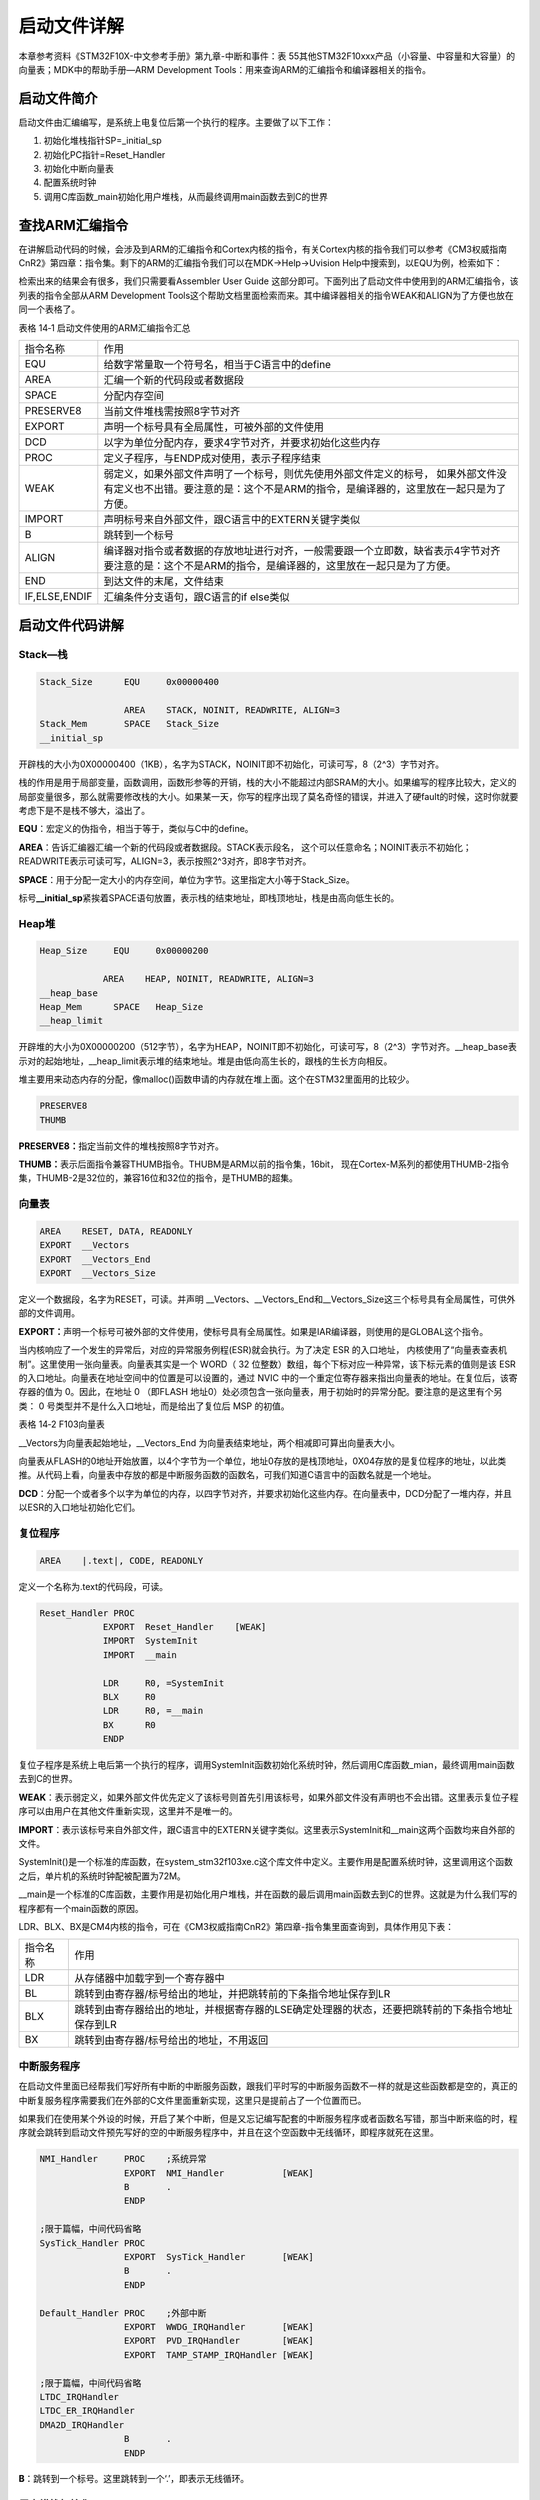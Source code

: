 .. vim: syntax=rst

启动文件详解
------------

本章参考资料《STM32F10X-中文参考手册》第九章-中断和事件：表
55其他STM32F10xxx产品（小容量、中容量和大容量）的向量表；MDK中的帮助手册—ARM
Development Tools：用来查询ARM的汇编指令和编译器相关的指令。

启动文件简介
~~~~~~~~~~~~

启动文件由汇编编写，是系统上电复位后第一个执行的程序。主要做了以下工作：

1. 初始化堆栈指针SP=_initial_sp

2. 初始化PC指针=Reset_Handler

3. 初始化中断向量表

4. 配置系统时钟

5. 调用C库函数_main初始化用户堆栈，从而最终调用main函数去到C的世界

查找ARM汇编指令
~~~~~~~~~~~~~~~

在讲解启动代码的时候，会涉及到ARM的汇编指令和Cortex内核的指令，有关Cortex内核的指令我们可以参考《CM3权威指南CnR2》第四章：指令集。剩下的ARM的汇编指令我们可以在MDK->Help->Uvision
Help中搜索到，以EQU为例，检索如下：

.. image:: media/image1.png
   :align: center
   :alt: 图 14‑1 ARM 汇编指令索引
   :name: 图14_1

检索出来的结果会有很多，我们只需要看Assembler User Guide
这部分即可。下面列出了启动文件中使用到的ARM汇编指令，该列表的指令全部从ARM
Development
Tools这个帮助文档里面检索而来。其中编译器相关的指令WEAK和ALIGN为了方便也放在同一个表格了。

表格 14‑1 启动文件使用的ARM汇编指令汇总

============= =====================================================================================================================================================================
指令名称      作用
EQU           给数字常量取一个符号名，相当于C语言中的define
AREA          汇编一个新的代码段或者数据段
SPACE         分配内存空间
PRESERVE8     当前文件堆栈需按照8字节对齐
EXPORT        声明一个标号具有全局属性，可被外部的文件使用
DCD           以字为单位分配内存，要求4字节对齐，并要求初始化这些内存
PROC          定义子程序，与ENDP成对使用，表示子程序结束
WEAK          弱定义，如果外部文件声明了一个标号，则优先使用外部文件定义的标号，
              如果外部文件没有定义也不出错。要注意的是：这个不是ARM的指令，是编译器的，这里放在一起只是为了方便。
IMPORT        声明标号来自外部文件，跟C语言中的EXTERN关键字类似
B             跳转到一个标号
ALIGN         编译器对指令或者数据的存放地址进行对齐，一般需要跟一个立即数，缺省表示4字节对齐
              要注意的是：这个不是ARM的指令，是编译器的，这里放在一起只是为了方便。
END           到达文件的末尾，文件结束
IF,ELSE,ENDIF 汇编条件分支语句，跟C语言的if else类似
============= =====================================================================================================================================================================

启动文件代码讲解
~~~~~~~~~~~~~~~~

Stack—栈
''''''''

.. code-block:: c

    Stack_Size      EQU     0x00000400

                    AREA    STACK, NOINIT, READWRITE, ALIGN=3
    Stack_Mem       SPACE   Stack_Size
    __initial_sp

开辟栈的大小为0X00000400（1KB），名字为STACK，NOINIT即不初始化，可读可写，8（2^3）字节对齐。

栈的作用是用于局部变量，函数调用，函数形参等的开销，栈的大小不能超过内部SRAM的大小。如果编写的程序比较大，定义的局部变量很多，那么就需要修改栈的大小。如果某一天，你写的程序出现了莫名奇怪的错误，并进入了硬fault的时候，这时你就要考虑下是不是栈不够大，溢出了。

**EQU**\ ：宏定义的伪指令，相当于等于，类似与C中的define。

**AREA**\ ：告诉汇编器汇编一个新的代码段或者数据段。STACK表示段名，
这个可以任意命名；NOINIT表示不初始化；READWRITE表示可读可写，ALIGN=3，表示按照2^3对齐，即8字节对齐。

**SPACE**\ ：用于分配一定大小的内存空间，单位为字节。这里指定大小等于Stack_Size。

标号\ **\__initial_sp**\ 紧挨着SPACE语句放置，表示栈的结束地址，即栈顶地址，栈是由高向低生长的。

Heap堆
''''''

.. code-block:: c

    Heap_Size     EQU     0x00000200

                AREA    HEAP, NOINIT, READWRITE, ALIGN=3
    __heap_base
    Heap_Mem      SPACE   Heap_Size
    __heap_limit

开辟堆的大小为0X00000200（512字节），名字为HEAP，NOINIT即不初始化，可读可写，8（2^3）字节对齐。__heap_base表示对的起始地址，__heap_limit表示堆的结束地址。堆是由低向高生长的，跟栈的生长方向相反。

堆主要用来动态内存的分配，像malloc()函数申请的内存就在堆上面。这个在STM32里面用的比较少。

.. code-block:: c

    PRESERVE8
    THUMB

**PRESERVE8：**\ 指定当前文件的堆栈按照8字节对齐。

**THUMB：**\ 表示后面指令兼容THUMB指令。THUBM是ARM以前的指令集，16bit，
现在Cortex-M系列的都使用THUMB-2指令集，THUMB-2是32位的，兼容16位和32位的指令，是THUMB的超集。

向量表 
'''''''

.. code-block:: c

    AREA    RESET, DATA, READONLY
    EXPORT  __Vectors
    EXPORT  __Vectors_End
    EXPORT  __Vectors_Size

定义一个数据段，名字为RESET，可读。并声明
\__Vectors、__Vectors_End和__Vectors_Size这三个标号具有全局属性，可供外部的文件调用。

**EXPORT：**\ 声明一个标号可被外部的文件使用，使标号具有全局属性。如果是IAR编译器，则使用的是GLOBAL这个指令。

当内核响应了一个发生的异常后，对应的异常服务例程(ESR)就会执行。为了决定
ESR 的入口地址，
内核使用了“向量表查表机制”。这里使用一张向量表。向量表其实是一个 WORD（
32 位整数）数组，每个下标对应一种异常，该下标元素的值则是该 ESR
的入口地址。向量表在地址空间中的位置是可以设置的，通过 NVIC
中的一个重定位寄存器来指出向量表的地址。在复位后，该寄存器的值为
0。因此，在地址 0 （即FLASH
地址0）处必须包含一张向量表，用于初始时的异常分配。要注意的是这里有个另类：
0 号类型并不是什么入口地址，而是给出了复位后 MSP 的初值。

表格 14‑2 F103向量表

.. image:: media/image4.png
   :align: center

.. code-block:: c
   :caption: 代码 14‑1 向量表
   :name: 代码清单14_1

    __Vectors  DCD   __initial_sp        ;栈顶地址
            DCD   Reset_Handler       ;复位程序地址
            DCD   NMI_Handler
            DCD   HardFault_Handler
            DCD   MemManage_Handler
            DCD   BusFault_Handler
            DCD   UsageFault_Handler
            DCD   0                    ; 0 表示保留
            DCD   0
            DCD   0
            DCD   0
            DCD   SVC_Handler
            DCD   DebugMon_Handler
            DCD   0
            DCD   PendSV_Handler
            DCD   SysTick_Handler

    ;外部中断开始
            DCD   WWDG_IRQHandler
            DCD   PVD_IRQHandler
            DCD   TAMPER_IRQHandler

    ;限于篇幅，中间代码省略
            DCD   DMA2_Channel2_IRQHandler
            DCD   DMA2_Channel3_IRQHandler
            DCD   DMA2_Channel4_5_IRQHandler
    __Vectors_End
    __Vectors_Size EQU __Vectors_End - __Vectors

__Vectors为向量表起始地址，__Vectors_End
为向量表结束地址，两个相减即可算出向量表大小。

向量表从FLASH的0地址开始放置，以4个字节为一个单位，地址0存放的是栈顶地址，0X04存放的是复位程序的地址，以此类推。从代码上看，向量表中存放的都是中断服务函数的函数名，可我们知道C语言中的函数名就是一个地址。

**DCD**\ ：分配一个或者多个以字为单位的内存，以四字节对齐，并要求初始化这些内存。在向量表中，DCD分配了一堆内存，并且以ESR的入口地址初始化它们。

复位程序
''''''''
.. code-block:: c

    AREA    |.text|, CODE, READONLY

定义一个名称为.text的代码段，可读。

.. code-block:: c

    Reset_Handler PROC
                EXPORT  Reset_Handler    [WEAK]
                IMPORT  SystemInit
                IMPORT  __main

                LDR     R0, =SystemInit
                BLX     R0
                LDR     R0, =__main
                BX      R0
                ENDP

复位子程序是系统上电后第一个执行的程序，调用SystemInit函数初始化系统时钟，然后调用C库函数_mian，最终调用main函数去到C的世界。

**WEAK**\ ：表示弱定义，如果外部文件优先定义了该标号则首先引用该标号，如果外部文件没有声明也不会出错。这里表示复位子程序可以由用户在其他文件重新实现，这里并不是唯一的。

**IMPORT**\ ：表示该标号来自外部文件，跟C语言中的EXTERN关键字类似。这里表示SystemInit和__main这两个函数均来自外部的文件。

SystemInit()是一个标准的库函数，在system_stm32f103xe.c这个库文件中定义。主要作用是配置系统时钟，这里调用这个函数之后，单片机的系统时钟配被配置为72M。

__main是一个标准的C库函数，主要作用是初始化用户堆栈，并在函数的最后调用main函数去到C的世界。这就是为什么我们写的程序都有一个main函数的原因。

LDR、BLX、BX是CM4内核的指令，可在《CM3权威指南CnR2》第四章-指令集里面查询到，具体作用见下表：

======== ===============================================================================================
指令名称  作用
LDR      从存储器中加载字到一个寄存器中
BL       跳转到由寄存器/标号给出的地址，并把跳转前的下条指令地址保存到LR
BLX      跳转到由寄存器给出的地址，并根据寄存器的LSE确定处理器的状态，还要把跳转前的下条指令地址保存到LR
BX       跳转到由寄存器/标号给出的地址，不用返回
======== ===============================================================================================

中断服务程序
''''''''''''

在启动文件里面已经帮我们写好所有中断的中断服务函数，跟我们平时写的中断服务函数不一样的就是这些函数都是空的，真正的中断复服务程序需要我们在外部的C文件里面重新实现，这里只是提前占了一个位置而已。

如果我们在使用某个外设的时候，开启了某个中断，但是又忘记编写配套的中断服务程序或者函数名写错，那当中断来临的时，程序就会跳转到启动文件预先写好的空的中断服务程序中，并且在这个空函数中无线循环，即程序就死在这里。

.. code-block:: c

    NMI_Handler     PROC    ;系统异常
                    EXPORT  NMI_Handler           [WEAK]
                    B       .
                    ENDP

    ;限于篇幅，中间代码省略
    SysTick_Handler PROC
                    EXPORT  SysTick_Handler       [WEAK]
                    B       .
                    ENDP

    Default_Handler PROC    ;外部中断
                    EXPORT  WWDG_IRQHandler       [WEAK]
                    EXPORT  PVD_IRQHandler        [WEAK]
                    EXPORT  TAMP_STAMP_IRQHandler [WEAK]

    ;限于篇幅，中间代码省略
    LTDC_IRQHandler
    LTDC_ER_IRQHandler
    DMA2D_IRQHandler
                    B       .
                    ENDP

**B**\ ：跳转到一个标号。这里跳转到一个‘.’，即表示无线循环。

用户堆栈初始化
''''''''''''''

ALIGN：对指令或者数据存放的地址进行对齐，后面会跟一个立即数。缺省表示4字节对齐。

.. code-block:: c

    ;用户栈和堆初始化,由C库函数_main来完成
        IF      :DEF:__MICROLIB  ;这个宏在KEIL里面开启

        EXPORT  __initial_sp
        EXPORT  __heap_base
        EXPORT  __heap_limit

        ELSE

        IMPORT  __use_two_region_memory ;这个函数由用户自己实现
        EXPORT  __user_initial_stackheap

    __user_initial_stackheap

        LDR     R0, =  Heap_Mem
        LDR     R1, =(Stack_Mem + Stack_Size)
        LDR     R2, = (Heap_Mem +  Heap_Size)
        LDR     R3, = Stack_Mem
        BX      LR

        ALIGN

        ENDIF
        END

首先判断是否定义了__MICROLIB，如果定义了这个宏则赋予标号__initial_sp（栈顶地址）、
__heap_base（堆起始地址）、__heap_limit（堆结束地址）全局属性，
可供外部文件调用。有关这个宏我们在KEIL里面配置，具体
见 图14_2_。然后堆栈的初始化就由C库函数_main来完成。

.. image:: media/image2.png
   :align: center
   :alt: 图 14‑2 使用微库
   :name: 图14_2

如果没有定义__MICROLIB，则插入标号__use_two_region_memory，这个函数需要用户自己实现，具体要实现成什么样，
可在KEIL的帮助文档里面查询到，具体见 图14_3_。

.. image:: media/image3.png
   :align: center
   :alt: 图 14‑3 __use_two_region_memory 函数
   :name: 图14_3

然后声明标号__user_initial_stackheap具有全局属性，可供外部文件调用，并实现这个标号的内容。

**IF,ELSE,ENDIF** ：汇编的条件分支语句，跟C语言的if ,else类似

**END** ：文件结束。
